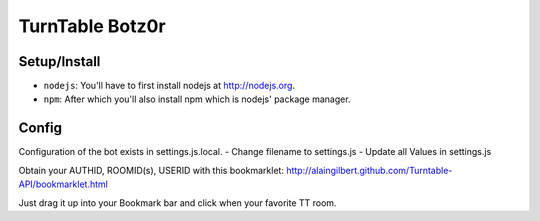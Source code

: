####################
TurnTable Botz0r
####################

Setup/Install
==============

- ``nodejs``: You'll have to first install nodejs at http://nodejs.org.
- ``npm``: After which you'll also install npm which is nodejs' package manager.

Config
======

Configuration of the bot exists in settings.js.local.
- Change filename to settings.js
- Update all Values in settings.js

Obtain your AUTHID, ROOMID(s), USERID with this bookmarklet:
http://alaingilbert.github.com/Turntable-API/bookmarklet.html

Just drag it up into your Bookmark bar and click when your favorite TT room.

